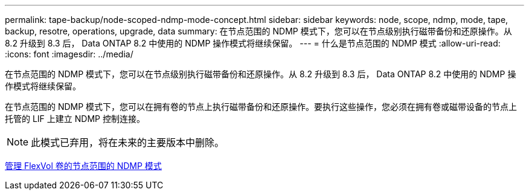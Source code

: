 ---
permalink: tape-backup/node-scoped-ndmp-mode-concept.html 
sidebar: sidebar 
keywords: node, scope, ndmp, mode, tape, backup, resotre, operations, upgrade, data 
summary: 在节点范围的 NDMP 模式下，您可以在节点级别执行磁带备份和还原操作。从 8.2 升级到 8.3 后， Data ONTAP 8.2 中使用的 NDMP 操作模式将继续保留。 
---
= 什么是节点范围的 NDMP 模式
:allow-uri-read: 
:icons: font
:imagesdir: ../media/


[role="lead"]
在节点范围的 NDMP 模式下，您可以在节点级别执行磁带备份和还原操作。从 8.2 升级到 8.3 后， Data ONTAP 8.2 中使用的 NDMP 操作模式将继续保留。

在节点范围的 NDMP 模式下，您可以在拥有卷的节点上执行磁带备份和还原操作。要执行这些操作，您必须在拥有卷或磁带设备的节点上托管的 LIF 上建立 NDMP 控制连接。

[NOTE]
====
此模式已弃用，将在未来的主要版本中删除。

====
xref:manage-node-scoped-ndmp-mode-concept.adoc[管理 FlexVol 卷的节点范围的 NDMP 模式]
